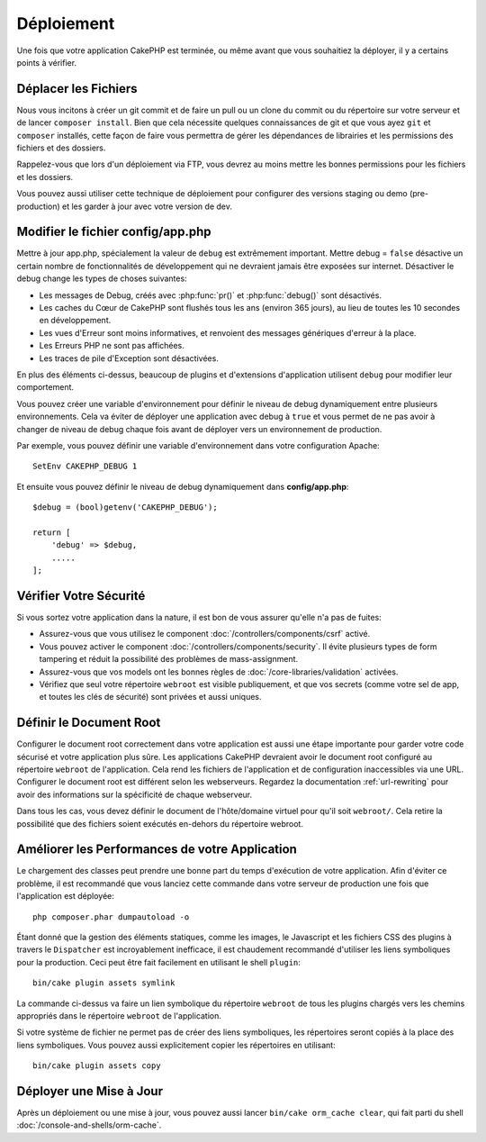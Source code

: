Déploiement
###########

Une fois que votre application CakePHP est terminée, ou même avant que
vous souhaitiez la déployer, il y a certains points à vérifier.

Déplacer les Fichiers
=====================

Nous vous incitons à créer un git commit et de faire un pull ou un clone du
commit ou du répertoire sur votre serveur et de lancer ``composer install``.
Bien que cela nécessite quelques connaissances de git et que vous ayez ``git``
et ``composer`` installés, cette façon de faire vous permettra de gérer les
dépendances de librairies et les permissions des fichiers et des dossiers.

Rappelez-vous que lors d'un déploiement via FTP, vous devrez au moins mettre les
bonnes permissions pour les fichiers et les dossiers.

Vous pouvez aussi utiliser cette technique de déploiement pour configurer des
versions staging ou demo (pre-production) et les garder à jour avec votre
version de dev.

Modifier le fichier config/app.php
==================================

Mettre à jour app.php, spécialement la valeur de ``debug`` est extrêmement
important. Mettre debug = ``false`` désactive un certain nombre de
fonctionnalités de développement qui ne devraient jamais être exposées sur
internet. Désactiver le debug change les types de choses suivantes:

* Les messages de Debug, créés avec :php:func:`pr()` et :php:func:`debug()`
  sont désactivés.
* Les caches du Cœur de CakePHP sont flushés tous les ans (environ 365 jours),
  au lieu de toutes les 10 secondes en développement.
* Les vues d'Erreur sont moins informatives, et renvoient des messages
  génériques d'erreur à la place.
* Les Erreurs PHP ne sont pas affichées.
* Les traces de pile d'Exception sont désactivées.

En plus des éléments ci-dessus, beaucoup de plugins et d'extensions
d'application utilisent ``debug`` pour modifier leur comportement.

Vous pouvez créer une variable d'environnement pour définir le niveau de
debug dynamiquement entre plusieurs environnements. Cela va éviter de déployer
une application avec debug à ``true`` et vous permet de ne pas avoir à changer
de niveau de debug chaque fois avant de déployer vers un environnement de
production.

Par exemple, vous pouvez définir une variable d'environnement dans votre
configuration Apache::

    SetEnv CAKEPHP_DEBUG 1

Et ensuite vous pouvez définir le niveau de debug dynamiquement dans
**config/app.php**::

    $debug = (bool)getenv('CAKEPHP_DEBUG');

    return [
        'debug' => $debug,
        .....
    ];

Vérifier Votre Sécurité
=======================

Si vous sortez votre application dans la nature, il est bon de vous assurer
qu'elle n'a pas de fuites:

* Assurez-vous que vous utilisez le component
  :doc:`/controllers/components/csrf` activé.
* Vous pouvez activer le component :doc:`/controllers/components/security`.
  Il évite plusieurs types de form tampering et réduit la possibilité
  des problèmes de mass-assignment.
* Assurez-vous que vos models ont les bonnes règles de
  :doc:`/core-libraries/validation` activées.
* Vérifiez que seul votre répertoire ``webroot`` est visible publiquement, et
  que vos secrets (comme votre sel de app, et toutes les clés de sécurité) sont
  privées et aussi uniques.

Définir le Document Root
========================

Configurer le document root correctement dans votre application est aussi
une étape importante pour garder votre code sécurisé et votre application
plus sûre. Les applications CakePHP devraient avoir le document root configuré
au répertoire ``webroot`` de l'application. Cela rend les fichiers de
l'application et de configuration inaccessibles via une URL.
Configurer le document root est différent selon les webserveurs. Regardez
la documentation :ref:`url-rewriting` pour avoir des
informations sur la spécificité de chaque webserveur.

Dans tous les cas, vous devez définir le document de l'hôte/domaine virtuel
pour qu'il soit ``webroot/``. Cela retire la possibilité que des fichiers
soient exécutés en-dehors du répertoire webroot.

.. _symlink-assets:

Améliorer les Performances de votre Application
===============================================

Le chargement des classes peut prendre une bonne part du temps d'exécution de
votre application. Afin d'éviter ce problème, il est recommandé que vous lanciez
cette commande dans votre serveur de production une fois que l'application est
déployée::

    php composer.phar dumpautoload -o

Étant donné que la gestion des éléments statiques, comme les images, le
Javascript et les fichiers CSS des plugins à travers le ``Dispatcher`` est
incroyablement inefficace, il est chaudement recommandé d'utiliser les liens
symboliques pour la production. Ceci peut être fait facilement en utilisant
le shell ``plugin``::

    bin/cake plugin assets symlink

La commande ci-dessus va faire un lien symbolique du répertoire ``webroot``
de tous les plugins chargés vers les chemins appropriés dans le répertoire
``webroot`` de l'application.

Si votre système de fichier ne permet pas de créer des liens symboliques, les
répertoires seront copiés à la place des liens symboliques. Vous pouvez aussi
explicitement copier les répertoires en utilisant::

    bin/cake plugin assets copy

Déployer une Mise à Jour
========================

Après un déploiement ou une mise à jour, vous pouvez aussi lancer ``bin/cake
orm_cache clear``, qui fait parti du shell :doc:`/console-and-shells/orm-cache`.

.. meta::
    :title lang=fr: Déploiement
    :keywords lang=fr: stack traces,application extensions,set document,installation documentation,development features,generic error,document root,func,debug,caches,error messages,configuration files,webroot,deployment,cakephp,applications
